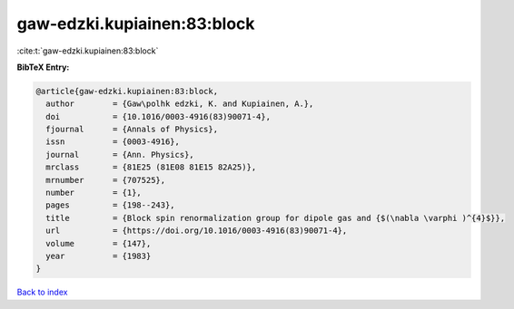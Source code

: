 gaw-edzki.kupiainen:83:block
============================

:cite:t:`gaw-edzki.kupiainen:83:block`

**BibTeX Entry:**

.. code-block:: bibtex

   @article{gaw-edzki.kupiainen:83:block,
     author        = {Gaw\polhk edzki, K. and Kupiainen, A.},
     doi           = {10.1016/0003-4916(83)90071-4},
     fjournal      = {Annals of Physics},
     issn          = {0003-4916},
     journal       = {Ann. Physics},
     mrclass       = {81E25 (81E08 81E15 82A25)},
     mrnumber      = {707525},
     number        = {1},
     pages         = {198--243},
     title         = {Block spin renormalization group for dipole gas and {$(\nabla \varphi )^{4}$}},
     url           = {https://doi.org/10.1016/0003-4916(83)90071-4},
     volume        = {147},
     year          = {1983}
   }

`Back to index <../By-Cite-Keys.html>`_
